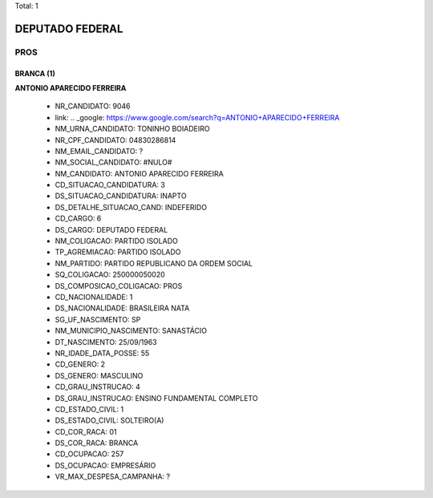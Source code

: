 Total: 1

DEPUTADO FEDERAL
================

PROS
----

BRANCA (1)
..........

**ANTONIO APARECIDO FERREIRA**

  - NR_CANDIDATO: 9046
  - link: .. _google: https://www.google.com/search?q=ANTONIO+APARECIDO+FERREIRA
  - NM_URNA_CANDIDATO: TONINHO BOIADEIRO
  - NR_CPF_CANDIDATO: 04830286814
  - NM_EMAIL_CANDIDATO: ?
  - NM_SOCIAL_CANDIDATO: #NULO#
  - NM_CANDIDATO: ANTONIO APARECIDO FERREIRA
  - CD_SITUACAO_CANDIDATURA: 3
  - DS_SITUACAO_CANDIDATURA: INAPTO
  - DS_DETALHE_SITUACAO_CAND: INDEFERIDO
  - CD_CARGO: 6
  - DS_CARGO: DEPUTADO FEDERAL
  - NM_COLIGACAO: PARTIDO ISOLADO
  - TP_AGREMIACAO: PARTIDO ISOLADO
  - NM_PARTIDO: PARTIDO REPUBLICANO DA ORDEM SOCIAL
  - SQ_COLIGACAO: 250000050020
  - DS_COMPOSICAO_COLIGACAO: PROS
  - CD_NACIONALIDADE: 1
  - DS_NACIONALIDADE: BRASILEIRA NATA
  - SG_UF_NASCIMENTO: SP
  - NM_MUNICIPIO_NASCIMENTO: SANASTÁCIO
  - DT_NASCIMENTO: 25/09/1963
  - NR_IDADE_DATA_POSSE: 55
  - CD_GENERO: 2
  - DS_GENERO: MASCULINO
  - CD_GRAU_INSTRUCAO: 4
  - DS_GRAU_INSTRUCAO: ENSINO FUNDAMENTAL COMPLETO
  - CD_ESTADO_CIVIL: 1
  - DS_ESTADO_CIVIL: SOLTEIRO(A)
  - CD_COR_RACA: 01
  - DS_COR_RACA: BRANCA
  - CD_OCUPACAO: 257
  - DS_OCUPACAO: EMPRESÁRIO
  - VR_MAX_DESPESA_CAMPANHA: ?

